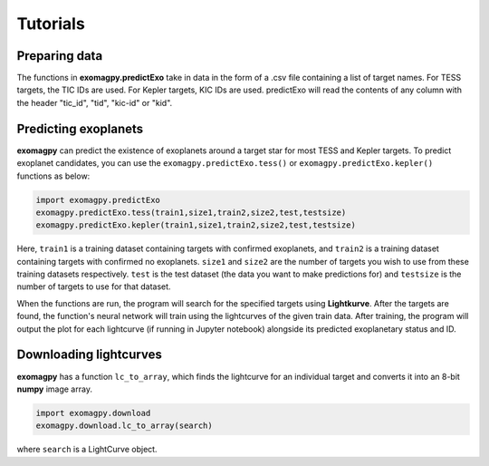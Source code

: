 .. _tutorials:

Tutorials
====================================

Preparing data
-------------------

The functions in **exomagpy.predictExo** take in data in the form of a .csv file containing a list of target names.
For TESS targets, the TIC IDs are used. For Kepler targets, KIC IDs are used.
predictExo will read the contents of any column with the header "tic_id", "tid", "kic-id" or "kid".

Predicting exoplanets
-------------------------

**exomagpy** can predict the existence of exoplanets around a target star for most TESS and Kepler targets.
To predict exoplanet candidates, you can use the ``exomagpy.predictExo.tess()`` or ``exomagpy.predictExo.kepler()`` functions as below:

.. code-block:: python

    import exomagpy.predictExo
    exomagpy.predictExo.tess(train1,size1,train2,size2,test,testsize)
    exomagpy.predictExo.kepler(train1,size1,train2,size2,test,testsize)

Here, ``train1`` is a training dataset containing targets with confirmed exoplanets, and ``train2`` is a training dataset
containing targets with confirmed no exoplanets. ``size1`` and ``size2`` are the number of targets you wish to use from 
these training datasets respectively. ``test`` is the test dataset (the data you want to make predictions for)
and ``testsize`` is the number of targets to use for that dataset.

When the functions are run, the program will search for the specified targets using **Lightkurve**.
After the targets are found, the function's neural network will train using the lightcurves of the 
given train data. After training, the program will output the plot for each lightcurve (if running in Jupyter notebook) 
alongside its predicted exoplanetary status and ID.

Downloading lightcurves
--------------------------

**exomagpy** has a function ``lc_to_array``, which finds the lightcurve for an individual target and converts it into 
an 8-bit **numpy** image array. 

.. code-block:: python

    import exomagpy.download
    exomagpy.download.lc_to_array(search)

where ``search`` is a LightCurve object.
